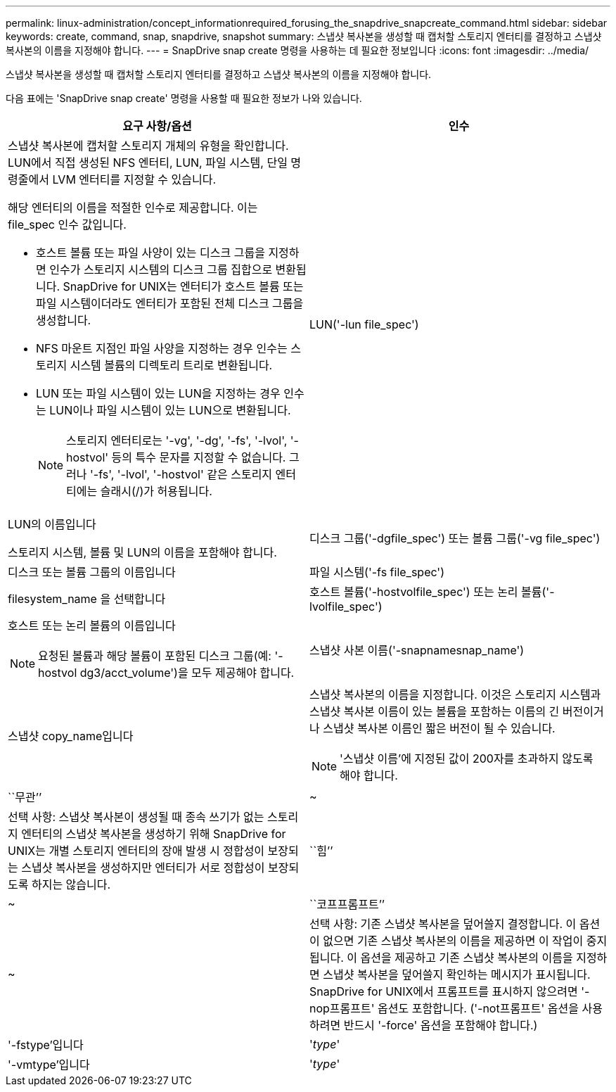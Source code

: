 ---
permalink: linux-administration/concept_informationrequired_forusing_the_snapdrive_snapcreate_command.html 
sidebar: sidebar 
keywords: create, command, snap, snapdrive, snapshot 
summary: 스냅샷 복사본을 생성할 때 캡처할 스토리지 엔터티를 결정하고 스냅샷 복사본의 이름을 지정해야 합니다. 
---
= SnapDrive snap create 명령을 사용하는 데 필요한 정보입니다
:icons: font
:imagesdir: ../media/


[role="lead"]
스냅샷 복사본을 생성할 때 캡처할 스토리지 엔터티를 결정하고 스냅샷 복사본의 이름을 지정해야 합니다.

다음 표에는 'SnapDrive snap create' 명령을 사용할 때 필요한 정보가 나와 있습니다.

|===
| 요구 사항/옵션 | 인수 


 a| 
스냅샷 복사본에 캡처할 스토리지 개체의 유형을 확인합니다. LUN에서 직접 생성된 NFS 엔터티, LUN, 파일 시스템, 단일 명령줄에서 LVM 엔터티를 지정할 수 있습니다.

해당 엔터티의 이름을 적절한 인수로 제공합니다. 이는 file_spec 인수 값입니다.

* 호스트 볼륨 또는 파일 사양이 있는 디스크 그룹을 지정하면 인수가 스토리지 시스템의 디스크 그룹 집합으로 변환됩니다. SnapDrive for UNIX는 엔터티가 호스트 볼륨 또는 파일 시스템이더라도 엔터티가 포함된 전체 디스크 그룹을 생성합니다.
* NFS 마운트 지점인 파일 사양을 지정하는 경우 인수는 스토리지 시스템 볼륨의 디렉토리 트리로 변환됩니다.
* LUN 또는 파일 시스템이 있는 LUN을 지정하는 경우 인수는 LUN이나 파일 시스템이 있는 LUN으로 변환됩니다.
+

NOTE: 스토리지 엔터티로는 '-vg', '-dg', '-fs', '-lvol', '-hostvol' 등의 특수 문자를 지정할 수 없습니다. 그러나 '-fs', '-lvol', '-hostvol' 같은 스토리지 엔터티에는 슬래시(/)가 허용됩니다.





 a| 
LUN('-lun file_spec')
 a| 
LUN의 이름입니다

스토리지 시스템, 볼륨 및 LUN의 이름을 포함해야 합니다.



 a| 
디스크 그룹('-dgfile_spec') 또는 볼륨 그룹('-vg file_spec')
 a| 
디스크 또는 볼륨 그룹의 이름입니다



 a| 
파일 시스템('-fs file_spec')
 a| 
filesystem_name 을 선택합니다



 a| 
호스트 볼륨('-hostvolfile_spec') 또는 논리 볼륨('-lvolfile_spec')
 a| 
호스트 또는 논리 볼륨의 이름입니다


NOTE: 요청된 볼륨과 해당 볼륨이 포함된 디스크 그룹(예: '-hostvol dg3/acct_volume')을 모두 제공해야 합니다.



 a| 
스냅샷 사본 이름('-snapnamesnap_name')
 a| 
스냅샷 copy_name입니다



 a| 
스냅샷 복사본의 이름을 지정합니다. 이것은 스토리지 시스템과 스냅샷 복사본 이름이 있는 볼륨을 포함하는 이름의 긴 버전이거나 스냅샷 복사본 이름인 짧은 버전이 될 수 있습니다.


NOTE: '스냅샷 이름'에 지정된 값이 200자를 초과하지 않도록 해야 합니다.



 a| 
``무관’’
 a| 
~



 a| 
선택 사항: 스냅샷 복사본이 생성될 때 종속 쓰기가 없는 스토리지 엔터티의 스냅샷 복사본을 생성하기 위해 SnapDrive for UNIX는 개별 스토리지 엔터티의 장애 발생 시 정합성이 보장되는 스냅샷 복사본을 생성하지만 엔터티가 서로 정합성이 보장되도록 하지는 않습니다.



 a| 
``힘’’
 a| 
~



 a| 
``코프프롬프트’’
 a| 
~



 a| 
선택 사항: 기존 스냅샷 복사본을 덮어쓸지 결정합니다. 이 옵션이 없으면 기존 스냅샷 복사본의 이름을 제공하면 이 작업이 중지됩니다. 이 옵션을 제공하고 기존 스냅샷 복사본의 이름을 지정하면 스냅샷 복사본을 덮어쓸지 확인하는 메시지가 표시됩니다. SnapDrive for UNIX에서 프롬프트를 표시하지 않으려면 '-nop프롬프트' 옵션도 포함합니다. ('-not프롬프트' 옵션을 사용하려면 반드시 '-force' 옵션을 포함해야 합니다.)



 a| 
'-fstype'입니다
 a| 
'_type_'



 a| 
'-vmtype'입니다
 a| 
'_type_'



 a| 
선택 사항: UNIX용 SnapDrive 작업에 사용할 파일 시스템 및 볼륨 관리자의 유형을 지정합니다.

|===